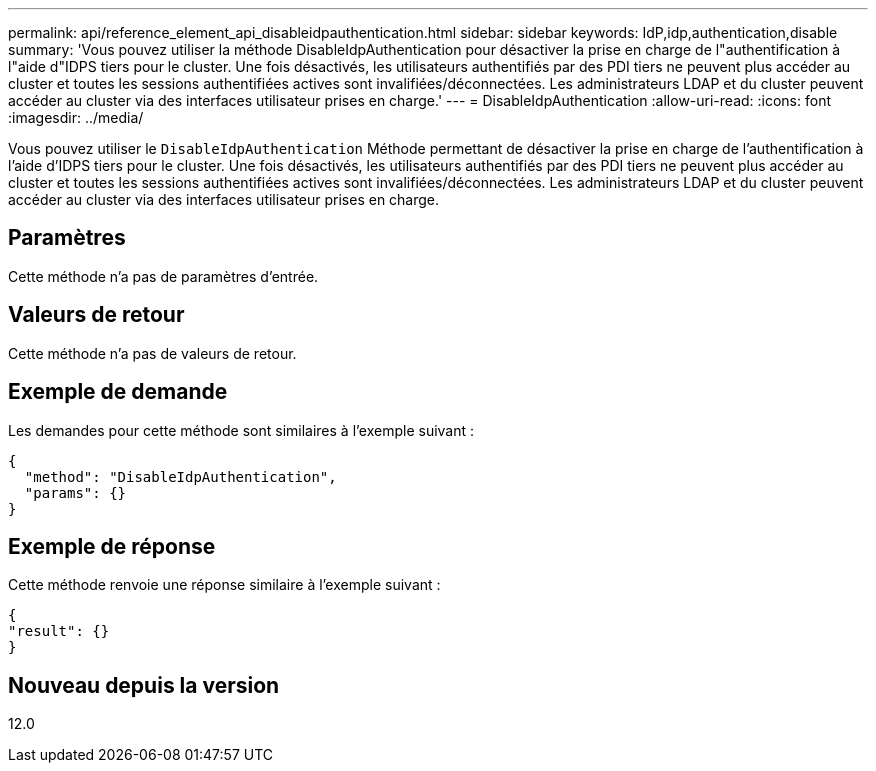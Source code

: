 ---
permalink: api/reference_element_api_disableidpauthentication.html 
sidebar: sidebar 
keywords: IdP,idp,authentication,disable 
summary: 'Vous pouvez utiliser la méthode DisableIdpAuthentication pour désactiver la prise en charge de l"authentification à l"aide d"IDPS tiers pour le cluster. Une fois désactivés, les utilisateurs authentifiés par des PDI tiers ne peuvent plus accéder au cluster et toutes les sessions authentifiées actives sont invalifiées/déconnectées. Les administrateurs LDAP et du cluster peuvent accéder au cluster via des interfaces utilisateur prises en charge.' 
---
= DisableIdpAuthentication
:allow-uri-read: 
:icons: font
:imagesdir: ../media/


[role="lead"]
Vous pouvez utiliser le `DisableIdpAuthentication` Méthode permettant de désactiver la prise en charge de l'authentification à l'aide d'IDPS tiers pour le cluster. Une fois désactivés, les utilisateurs authentifiés par des PDI tiers ne peuvent plus accéder au cluster et toutes les sessions authentifiées actives sont invalifiées/déconnectées. Les administrateurs LDAP et du cluster peuvent accéder au cluster via des interfaces utilisateur prises en charge.



== Paramètres

Cette méthode n'a pas de paramètres d'entrée.



== Valeurs de retour

Cette méthode n'a pas de valeurs de retour.



== Exemple de demande

Les demandes pour cette méthode sont similaires à l'exemple suivant :

[listing]
----
{
  "method": "DisableIdpAuthentication",
  "params": {}
}
----


== Exemple de réponse

Cette méthode renvoie une réponse similaire à l'exemple suivant :

[listing]
----
{
"result": {}
}
----


== Nouveau depuis la version

12.0
